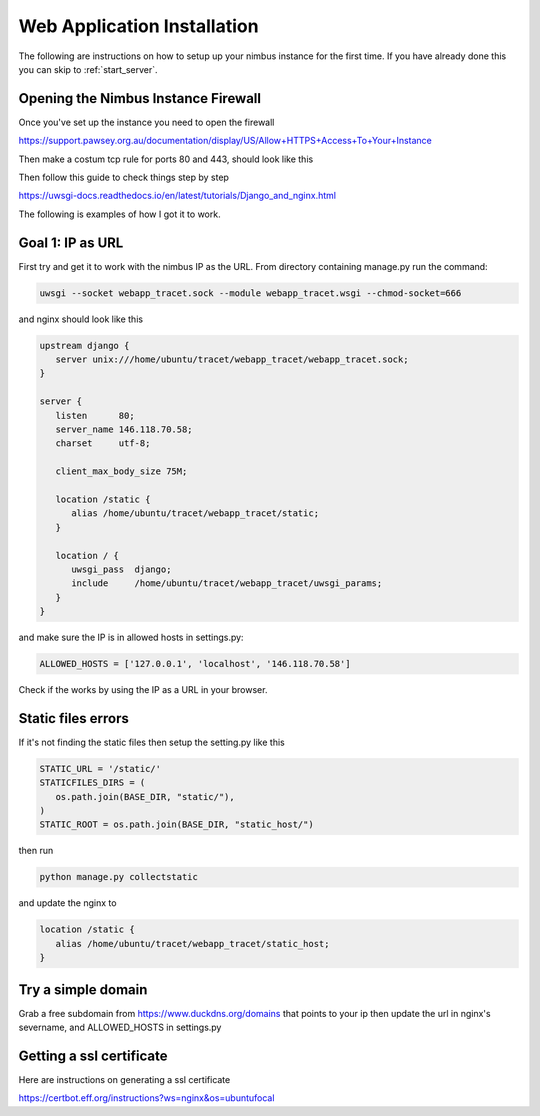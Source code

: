 Web Application Installation
============================

The following are instructions on how to setup up your nimbus instance for the first time. If you have already done this you can skip to :ref:`start_server`.

Opening the Nimbus Instance Firewall
------------------------------------
Once you've set up the instance you need to open the firewall

https://support.pawsey.org.au/documentation/display/US/Allow+HTTPS+Access+To+Your+Instance

Then make a costum tcp rule for ports 80 and 443, should look like this

.. image:: figures/nimbus_example.png
  :width: 800


Then follow this guide to check things step by step

https://uwsgi-docs.readthedocs.io/en/latest/tutorials/Django_and_nginx.html

The following is examples of how I got it to work.

Goal 1: IP as URL
-----------------
First try and get it to work with the nimbus IP as the URL. From directory containing manage.py run the command:

.. code-block::

   uwsgi --socket webapp_tracet.sock --module webapp_tracet.wsgi --chmod-socket=666

and nginx should look like this

.. code-block::

   upstream django {
      server unix:///home/ubuntu/tracet/webapp_tracet/webapp_tracet.sock;
   }

   server {
      listen      80;
      server_name 146.118.70.58;
      charset     utf-8;

      client_max_body_size 75M;

      location /static {
         alias /home/ubuntu/tracet/webapp_tracet/static;
      }

      location / {
         uwsgi_pass  django;
         include     /home/ubuntu/tracet/webapp_tracet/uwsgi_params;
      }
   }

and make sure the IP is in allowed hosts in settings.py:

.. code-block::

   ALLOWED_HOSTS = ['127.0.0.1', 'localhost', '146.118.70.58']

Check if the works by using the IP as a URL in your browser.

Static files errors
-------------------

If it's not finding the static files then setup the setting.py like this

.. code-block::

   STATIC_URL = '/static/'
   STATICFILES_DIRS = (
      os.path.join(BASE_DIR, "static/"),
   )
   STATIC_ROOT = os.path.join(BASE_DIR, "static_host/")

then run

.. code-block::

   python manage.py collectstatic

and update the nginx to

.. code-block::

   location /static {
      alias /home/ubuntu/tracet/webapp_tracet/static_host;
   }

Try a simple domain
-------------------
Grab a free subdomain from https://www.duckdns.org/domains that points to your ip then update the url in nginx's severname, and ALLOWED_HOSTS in settings.py

Getting a ssl certificate
-------------------------
Here are instructions on generating a ssl certificate

https://certbot.eff.org/instructions?ws=nginx&os=ubuntufocal